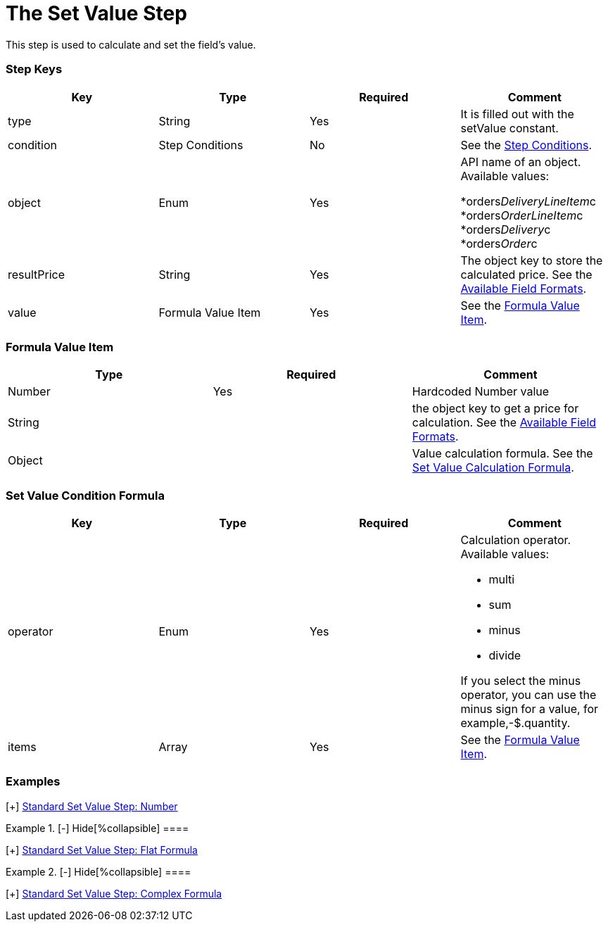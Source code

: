 = The Set Value Step

This step is used to calculate and set the field's value.

[[h2_109049444]]
=== Step Keys

[width="100%",cols="25%,25%,25%,25%",]
|===
|*Key* |*Type* |*Required* |*Comment*

|[.apiobject]#type# |String |Yes |It is filled out with the
[.apiobject]#setValue# constant.

|[.apiobject]#condition# |Step Conditions |No |See the
xref:admin-guide/managing-ct-orders/price-management/ref-guide/pricing-procedure-v-2/pricing-procedure-v-2-steps/step-conditions[Step Conditions].

|[.apiobject]#object# |Enum |Yes a|
API name of an object. Available values:

*[.apiobject]#orders__DeliveryLineItem__c#
*[.apiobject]#orders__OrderLineItem__c#
*[.apiobject]#orders__Delivery__c#
*[.apiobject]#orders__Order__c#

|[.apiobject]#resultPrice# |String |Yes |The
[.apiobject]#object# key to store the calculated price. See the
xref:admin-guide/managing-ct-orders/price-management/ref-guide/pricing-procedure-v-2/pricing-procedure-available-field-formats[Available Field
Formats].

|[.apiobject]#value# |Formula Value Item |Yes |See the
xref:admin-guide/managing-ct-orders/price-management/ref-guide/pricing-procedure-v-2/pricing-procedure-v-2-steps/the-set-value-step#h3_71686657[Formula Value Item].
|===

[[h2_424773932]]
=== Formula Value Item

[width="100%",cols="34%,33%,33%",]
|===
|*Type* |*Required* |*Comment*

|[.apiobject]#Number# |Yes |Hardcoded Number value

|[.apiobject]#String# | |the [.apiobject]#object# key to
get a price for calculation. See the
xref:admin-guide/managing-ct-orders/price-management/ref-guide/pricing-procedure-v-2/pricing-procedure-available-field-formats[Available Field
Formats].

|[.apiobject]#Object# | |Value calculation formula. See the
xref:admin-guide/managing-ct-orders/price-management/ref-guide/pricing-procedure-v-2/pricing-procedure-v-2-steps/the-set-value-step#h2_1231388848[Set Value Calculation
Formula].
|===

[[h2_1231388848]]
=== Set Value Condition Formula

[width="100%",cols="25%,25%,25%,25%",]
|===
|*Key* |*Type* |*Required* |*Comment*

|[.apiobject]#operator# |Enum |Yes a|
Calculation operator. Available values:

* multi
* sum
* minus
* divide

If you select the minus operator, you can use the minus sign for a
value, for example,[.apiobject]#-$.quantity#.

|[.apiobject]#items# |Array |Yes |See the
xref:admin-guide/managing-ct-orders/price-management/ref-guide/pricing-procedure-v-2/pricing-procedure-v-2-steps/the-set-value-step#h3_71686657[Formula Value Item].
|===

[[h2_1406500097]]
=== Examples

[{plus}] xref:javascript:void(0)[Standard Set Value Step:
Number]

.[-] Hide[%collapsible] ====

====

[{plus}] xref:javascript:void(0)[Standard Set Value Step: Field]

.[-] Hide[%collapsible] ====

====

[{plus}] xref:javascript:void(0)[Standard Set Value Step: Flat
Formula]

.[-] Hide[%collapsible] ====

====

[{plus}] xref:javascript:void(0)[Standard Set Value Step:
Complex Formula]

.[-] Hide[%collapsible] ====

====
